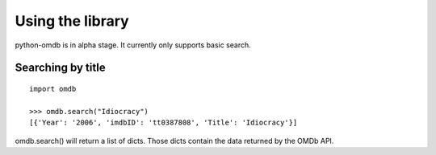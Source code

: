 Using the library
=================

python-omdb is in alpha stage. It currently only supports basic search.


Searching by title
------------------
::

	import omdb

	>>> omdb.search("Idiocracy")
	[{'Year': '2006', 'imdbID': 'tt0387808', 'Title': 'Idiocracy'}]

omdb.search() will return a list of dicts. Those dicts contain the data returned by the OMDb API.